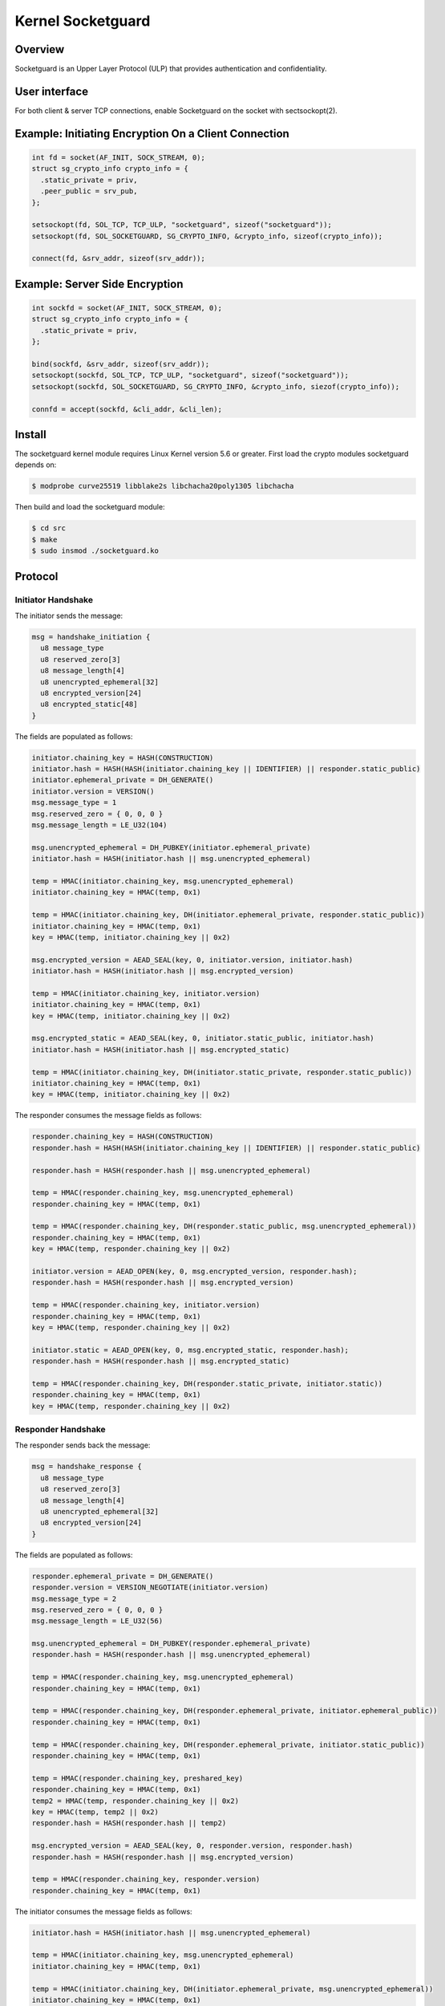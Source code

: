 .. _kernel_socketguard:

==================
Kernel Socketguard
==================

Overview
========

Socketguard is an Upper Layer Protocol (ULP) that provides authentication and
confidentiality.

User interface
==============

For both client & server TCP connections, enable Socketguard on the socket with
sectsockopt(2).


Example: Initiating Encryption On a Client Connection
=====================================================

.. code-block:: c

    int fd = socket(AF_INIT, SOCK_STREAM, 0);
    struct sg_crypto_info crypto_info = {
      .static_private = priv,
      .peer_public = srv_pub,
    };

    setsockopt(fd, SOL_TCP, TCP_ULP, "socketguard", sizeof("socketguard"));
    setsockopt(fd, SOL_SOCKETGUARD, SG_CRYPTO_INFO, &crypto_info, sizeof(crypto_info));

    connect(fd, &srv_addr, sizeof(srv_addr));

Example: Server Side Encryption
===============================

.. code-block:: c

    int sockfd = socket(AF_INIT, SOCK_STREAM, 0);
    struct sg_crypto_info crypto_info = {
      .static_private = priv,
    };

    bind(sockfd, &srv_addr, sizeof(srv_addr));
    setsockopt(sockfd, SOL_TCP, TCP_ULP, "socketguard", sizeof("socketguard"));
    setsockopt(sockfd, SOL_SOCKETGUARD, SG_CRYPTO_INFO, &crypto_info, siezof(crypto_info));

    connfd = accept(sockfd, &cli_addr, &cli_len);

Install
=======

The socketguard kernel module requires Linux Kernel version 5.6 or greater.
First load the crypto modules socketguard depends on:

.. code-block:: sh

  $ modprobe curve25519 libblake2s libchacha20poly1305 libchacha

Then build and load the socketguard module:

.. code-block:: sh

  $ cd src
  $ make
  $ sudo insmod ./socketguard.ko


Protocol
========

Initiator Handshake
-------------------

The initiator sends the message:

.. code-block::

  msg = handshake_initiation {
    u8 message_type
    u8 reserved_zero[3]
    u8 message_length[4]
    u8 unencrypted_ephemeral[32]
    u8 encrypted_version[24]
    u8 encrypted_static[48]
  }

The fields are populated as follows:

.. code-block::

  initiator.chaining_key = HASH(CONSTRUCTION)
  initiator.hash = HASH(HASH(initiator.chaining_key || IDENTIFIER) || responder.static_public)
  initiator.ephemeral_private = DH_GENERATE()
  initiator.version = VERSION()
  msg.message_type = 1
  msg.reserved_zero = { 0, 0, 0 }
  msg.message_length = LE_U32(104)

  msg.unencrypted_ephemeral = DH_PUBKEY(initiator.ephemeral_private)
  initiator.hash = HASH(initiator.hash || msg.unencrypted_ephemeral)

  temp = HMAC(initiator.chaining_key, msg.unencrypted_ephemeral)
  initiator.chaining_key = HMAC(temp, 0x1)

  temp = HMAC(initiator.chaining_key, DH(initiator.ephemeral_private, responder.static_public))
  initiator.chaining_key = HMAC(temp, 0x1)
  key = HMAC(temp, initiator.chaining_key || 0x2)

  msg.encrypted_version = AEAD_SEAL(key, 0, initiator.version, initiator.hash)
  initiator.hash = HASH(initiator.hash || msg.encrypted_version)

  temp = HMAC(initiator.chaining_key, initiator.version)
  initiator.chaining_key = HMAC(temp, 0x1)
  key = HMAC(temp, initiator.chaining_key || 0x2)

  msg.encrypted_static = AEAD_SEAL(key, 0, initiator.static_public, initiator.hash)
  initiator.hash = HASH(initiator.hash || msg.encrypted_static)

  temp = HMAC(initiator.chaining_key, DH(initiator.static_private, responder.static_public))
  initiator.chaining_key = HMAC(temp, 0x1)
  key = HMAC(temp, initiator.chaining_key || 0x2)

The responder consumes the message fields as follows:

.. code-block::

  responder.chaining_key = HASH(CONSTRUCTION)
  responder.hash = HASH(HASH(initiator.chaining_key || IDENTIFIER) || responder.static_public)

  responder.hash = HASH(responder.hash || msg.unencrypted_ephemeral)

  temp = HMAC(responder.chaining_key, msg.unencrypted_ephemeral)
  responder.chaining_key = HMAC(temp, 0x1)

  temp = HMAC(responder.chaining_key, DH(responder.static_public, msg.unencrypted_ephemeral))
  responder.chaining_key = HMAC(temp, 0x1)
  key = HMAC(temp, responder.chaining_key || 0x2)

  initiator.version = AEAD_OPEN(key, 0, msg.encrypted_version, responder.hash);
  responder.hash = HASH(responder.hash || msg.encrypted_version)

  temp = HMAC(responder.chaining_key, initiator.version)
  responder.chaining_key = HMAC(temp, 0x1)
  key = HMAC(temp, responder.chaining_key || 0x2)

  initiator.static = AEAD_OPEN(key, 0, msg.encrypted_static, responder.hash);
  responder.hash = HASH(responder.hash || msg.encrypted_static)

  temp = HMAC(responder.chaining_key, DH(responder.static_private, initiator.static))
  responder.chaining_key = HMAC(temp, 0x1)
  key = HMAC(temp, responder.chaining_key || 0x2)

Responder Handshake
-------------------

The responder sends back the message:

.. code-block::

  msg = handshake_response {
    u8 message_type
    u8 reserved_zero[3]
    u8 message_length[4]
    u8 unencrypted_ephemeral[32]
    u8 encrypted_version[24]
  }

The fields are populated as follows:

.. code-block::

  responder.ephemeral_private = DH_GENERATE()
  responder.version = VERSION_NEGOTIATE(initiator.version)
  msg.message_type = 2
  msg.reserved_zero = { 0, 0, 0 }
  msg.message_length = LE_U32(56)

  msg.unencrypted_ephemeral = DH_PUBKEY(responder.ephemeral_private)
  responder.hash = HASH(responder.hash || msg.unencrypted_ephemeral)

  temp = HMAC(responder.chaining_key, msg.unencrypted_ephemeral)
  responder.chaining_key = HMAC(temp, 0x1)

  temp = HMAC(responder.chaining_key, DH(responder.ephemeral_private, initiator.ephemeral_public))
  responder.chaining_key = HMAC(temp, 0x1)

  temp = HMAC(responder.chaining_key, DH(responder.ephemeral_private, initiator.static_public))
  responder.chaining_key = HMAC(temp, 0x1)

  temp = HMAC(responder.chaining_key, preshared_key)
  responder.chaining_key = HMAC(temp, 0x1)
  temp2 = HMAC(temp, responder.chaining_key || 0x2)
  key = HMAC(temp, temp2 || 0x2)
  responder.hash = HASH(responder.hash || temp2)

  msg.encrypted_version = AEAD_SEAL(key, 0, responder.version, responder.hash)
  responder.hash = HASH(responder.hash || msg.encrypted_version)

  temp = HMAC(responder.chaining_key, responder.version)
  responder.chaining_key = HMAC(temp, 0x1)

The initiator consumes the message fields as follows:

.. code-block::

  initiator.hash = HASH(initiator.hash || msg.unencrypted_ephemeral)

  temp = HMAC(initiator.chaining_key, msg.unencrypted_ephemeral)
  initiator.chaining_key = HMAC(temp, 0x1)

  temp = HMAC(initiator.chaining_key, DH(initiator.ephemeral_private, msg.unencrypted_ephemeral))
  initiator.chaining_key = HMAC(temp, 0x1)

  temp = HMAC(initiator.chaining_key, DH(initiator.static_private, msg.unencrypted_ephemeral))
  initiator.chaining_key = HMAC(temp, 0x1)

  temp = HMAC(initiator.chaining_key, preshared_key)
  initiator.chaining_key = HMAC(temp, 0x1)
  temp2 = HMAC(temp, initiator.chaining_key || 0x2)
  key = HMAC(temp, temp2 || 0x2)
  initiator.hash = HASH(initator.hash || temp2)

  responder.version = AEAD_OPEN(key, 0, msg.encrypted_version, initiator.hash)
  initator.hash = HASH(initator.hash || msg.encrypted_version)

  temp = HMAC(initiator.chaining_key, responder.version)
  initiator.chaining_key = HMAC(temp, 0x1)

Handshake Rekey
---------------

The sender initiates a rekey by sending the following message:

.. code-block::

  msg = handshake_rekey {
    u8 message_type
    u8 reserved_zero[3]
    u8 message_length[4]
    u8 unencrypted_ephemeral[32]
    u8 encrypted_timestamp[24]
  }

The fields are populated as follows:

.. code-block::

  sender.ephemeral_private = DH_GENERATE()
  msg.message_type = 3
  msg.reserved_zero = { 0, 0, 0 }
  msg.message_length = LE_U32(56)

  sender.hash = HASH(HASH(HASH(CONSTRUCTION) || IDENTIFIER) || receiver.static_public)

  msg.unencrypted_ephemeral = DH_PUBKEY(sender.ephemeral_private)
  sender.hash = HASH(sender.hash || msg.unencrypted_ephemeral)

  temp = HMAC(sender.send_rekey, DH(sender.ephemeral_private, receiver.static_public))
  sender.send_rekey = HMAC(temp, 0x1)

  temp = HMAC(sender.send_rekey , DH(sender.static_private, receiver.static_public))
  sender.send_rekey = HMAC(temp, 0x1)
  key = HMAC(temp, sender.send_key || 0x2)

  msg.encrypted_timestamp = AEAD_SEAL(key, 0, NOW(), sender.hash)

The receiver consumes the message fields as follows:

.. code-block::

  receiver.hash = HASH(HASH(HASH(CONSTRUCTION) || IDENTIFIER) || sender.static_public)

  receiver.hash = HASH(receiver.hash || msg.unencrypted_ephemeral)

  temp = HMAC(receiver.recv_rekey, DH(receiver.static_private, msg.ephemeral_public))
  receid.recv_rekey = HMAC(temp, 0x1)

  temp = HMAC(receiver.recv_rekey, DH(receiver.static_private, sender.static_public))
  receiver.recv_rekey = HMAC(temp, 0x1)
  key = HMAC(temp, receiver.recv_key || 0x2)

  timestamp = AEAD_OPEN(key, 0, msg.encrypted_timestamp, receiver.hash)

Data Message
------------

.. code-block::

  msg = message_data {
    u8 message_type
    u8 reserved_zero[3]
    u8 message_length[4]
    u8 encrypted_data[]
  }

.. code-block::

  msg.message_type = 4
  msg.reserved_zero = { 0, 0, 0 }
  msg.message_length = LE_U32(encrypted_data_length)

  // TODO: pad out data to multiple of 16
  msg.encrypted_data = AEAD(sender.sending_key, sender.sending_key_counter, data, [empty])

